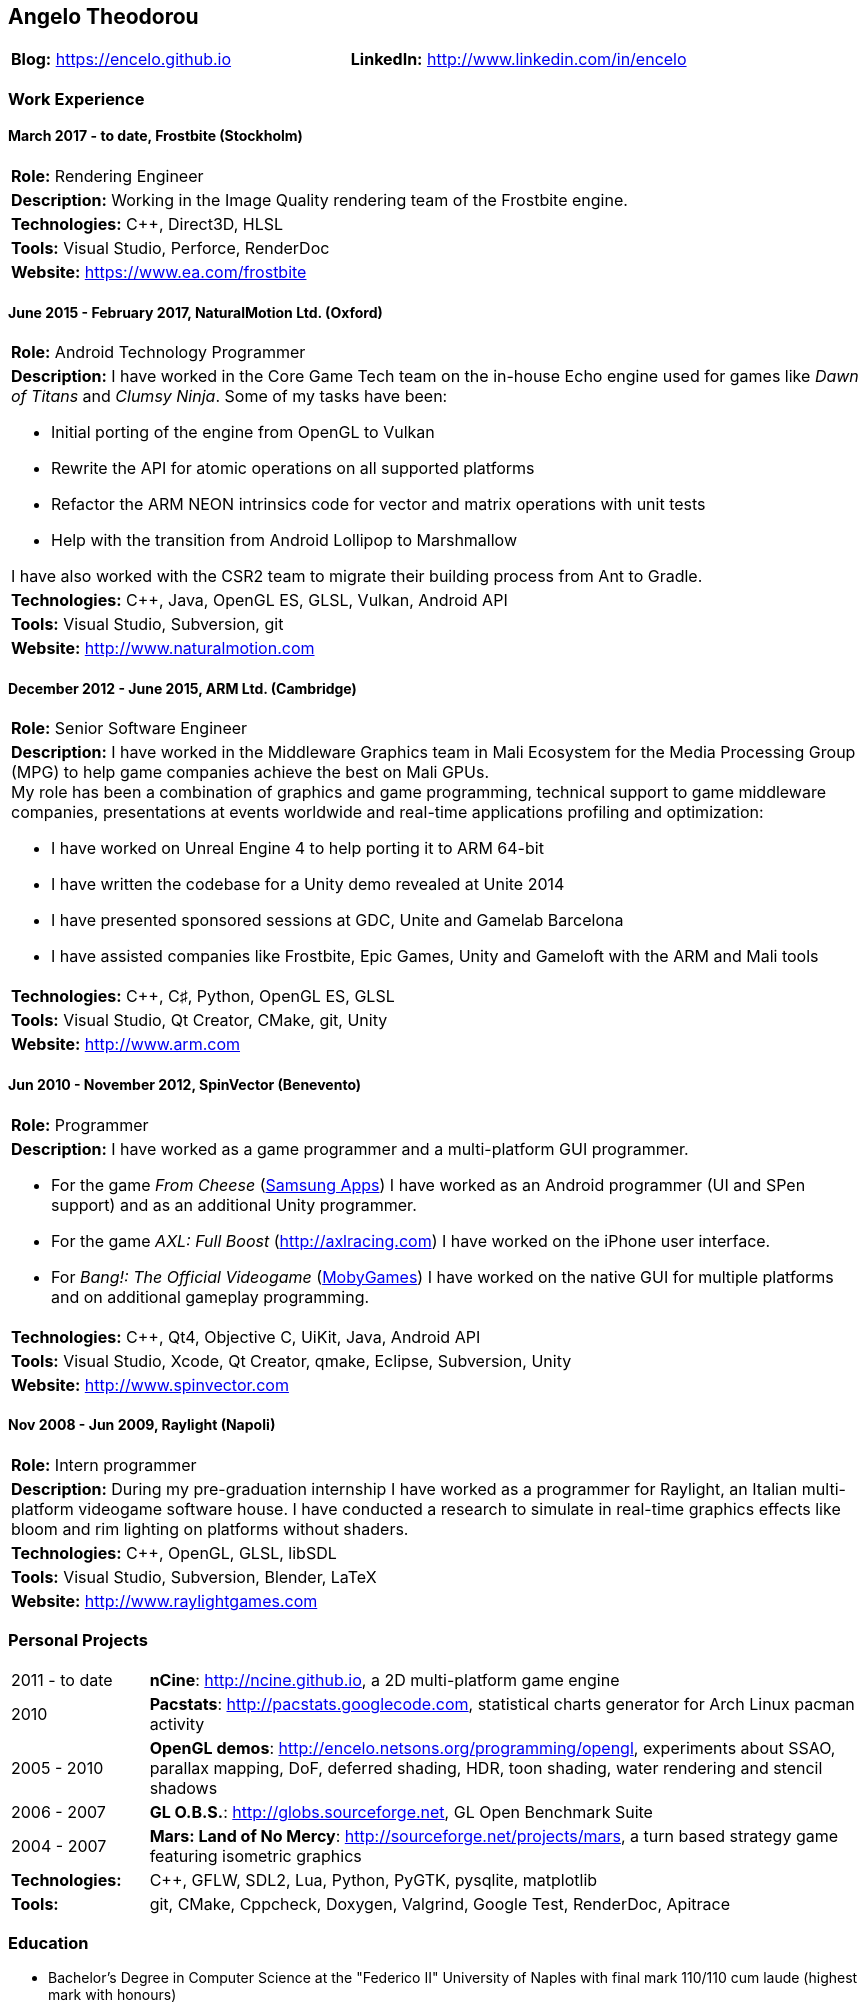 :nofooter:
== Angelo Theodorou

|===
|*Blog:* https://encelo.github.io|*LinkedIn:* http://www.linkedin.com/in/encelo
|===

=== Work Experience

==== March 2017 - to date, Frostbite (Stockholm)
|===
|*Role:* Rendering Engineer
|*Description:* Working in the Image Quality rendering team of the Frostbite engine.
|*Technologies:* C++, Direct3D, HLSL
|*Tools:* Visual Studio, Perforce, RenderDoc
|*Website:* https://www.ea.com/frostbite
|===

==== June 2015 - February 2017, NaturalMotion Ltd. (Oxford)
|===
|*Role:* Android Technology Programmer
a|*Description:* I have worked in the Core Game Tech team on the in-house Echo engine used for games like _Dawn of Titans_ and _Clumsy Ninja_. Some of my tasks have been:

* Initial porting of the engine from OpenGL to Vulkan
* Rewrite the API for atomic operations on all supported platforms
* Refactor the ARM NEON intrinsics code for vector and matrix operations with unit tests
* Help with the transition from Android Lollipop to Marshmallow

I have also worked with the CSR2 team to migrate their building process from Ant to Gradle.
|*Technologies:* C++, Java, OpenGL ES, GLSL, Vulkan, Android API
|*Tools:* Visual Studio, Subversion, git
|*Website:* http://www.naturalmotion.com
|===

==== December 2012 - June 2015, ARM Ltd. (Cambridge)
|===
|*Role:* Senior Software Engineer
a|*Description:* I have worked in the Middleware Graphics team in Mali Ecosystem for the Media Processing Group (MPG) to help game companies achieve the best on Mali GPUs. +
My role has been a combination of graphics and game programming, technical support to game middleware companies, presentations at events worldwide and real-time applications profiling and optimization:

* I have worked on Unreal Engine 4 to help porting it to ARM 64-bit
* I have written the codebase for a Unity demo revealed at Unite 2014
* I have presented sponsored sessions at GDC, Unite and Gamelab Barcelona
* I have assisted companies like Frostbite, Epic Games, Unity and Gameloft with the ARM and Mali tools
|*Technologies:* C++, C♯, Python, OpenGL ES, GLSL
|*Tools:* Visual Studio, Qt Creator, CMake, git, Unity
|*Website:* http://www.arm.com
|===

==== Jun 2010 - November 2012, SpinVector (Benevento)
|===
|*Role:* Programmer
a|*Description:* I have worked as a game programmer and a multi-platform GUI programmer.

* For the game _From Cheese_ (http://www.samsungapps.com/topApps/topAppsDetail.as?productId=G00009761532[Samsung Apps]) I have worked as an Android programmer (UI and SPen support) and as an additional Unity programmer.
* For the game _AXL: Full Boost_ (http://axlracing.com) I have worked on the iPhone user interface.
* For _Bang!: The Official Videogame_ (http://www.mobygames.com/game/bang[MobyGames]) I have worked on the native GUI for multiple platforms and on additional gameplay programming.
|*Technologies:* C++, Qt4, Objective C, UiKit, Java, Android API
|*Tools:* Visual Studio, Xcode, Qt Creator, qmake, Eclipse, Subversion, Unity
|*Website:* http://www.spinvector.com
|===

==== Nov 2008 - Jun 2009, Raylight (Napoli)
|===
|*Role:* Intern programmer
|*Description:* During my pre-graduation internship I have worked as a programmer for Raylight, an Italian multi-platform videogame software house.
I have conducted a research to simulate in real-time graphics effects like bloom and rim lighting on platforms without shaders.
|*Technologies:* C++, OpenGL, GLSL, libSDL
|*Tools:* Visual Studio, Subversion, Blender, LaTeX
|*Website:* http://www.raylightgames.com
|===

=== Personal Projects

[cols="16,84"]
|===
|2011 - to date|*nCine*: http://ncine.github.io, a 2D multi-platform game engine
|2010|*Pacstats*: http://pacstats.googlecode.com, statistical charts generator for Arch Linux pacman activity
|2005 - 2010|*OpenGL demos*: http://encelo.netsons.org/programming/opengl, experiments about SSAO, parallax mapping, DoF, deferred shading, HDR, toon shading, water rendering and stencil shadows
|2006 - 2007|*GL O.B.S.*: http://globs.sourceforge.net, GL Open Benchmark Suite
|2004 - 2007|*Mars: Land of No Mercy*: http://sourceforge.net/projects/mars, a turn based strategy game featuring isometric graphics
|*Technologies:*|C++, GFLW, SDL2, Lua, Python, PyGTK, pysqlite, matplotlib
|*Tools:*|git, CMake, Cppcheck, Doxygen, Valgrind, Google Test, RenderDoc, Apitrace
|===

=== Education
* Bachelor's Degree in Computer Science at the "Federico II" University of Naples with final mark 110/110 cum laude (highest mark with honours)
